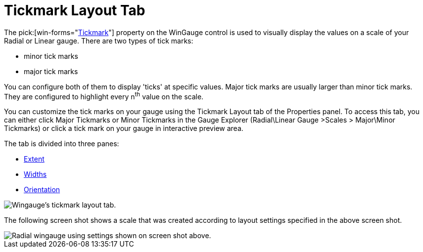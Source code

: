 ﻿////

|metadata|
{
    "name": "wingauge-tickmark-layout-tab",
    "controlName": ["WinGauge"],
    "tags": ["Charting"],
    "guid": "{9B14AF20-6153-4985-9E40-CECD2A049414}",  
    "buildFlags": [],
    "createdOn": "0001-01-01T00:00:00Z"
}
|metadata|
////

= Tickmark Layout Tab

The  pick:[win-forms="link:{ApiPlatform}win.ultrawingauge{ApiVersion}~infragistics.ultragauge.resources.gaugescaletickmarkappearance.html[Tickmark]"]   property on the WinGauge control is used to visually display the values on a scale of your Radial or Linear gauge. There are two types of tick marks:

* minor tick marks
* major tick marks

You can configure both of them to display 'ticks' at specific values. Major tick marks are usually larger than minor tick marks. They are configured to highlight every n^th^ value on the scale.

You can customize the tick marks on your gauge using the Tickmark Layout tab of the Properties panel. To access this tab, you can either click Major Tickmarks or Minor Tickmarks in the Gauge Explorer (Radial\Linear Gauge >Scales > Major\Minor Tickmarks) or click a tick mark on your gauge in interactive preview area.

The tab is divided into three panes:

* link:wingauge-extent-pane.html[Extent]
* link:wingauge-widths-pane.html[Widths]
* link:wingauge-orientation-pane.html[Orientation]

image::images/Tickmark_Layout_Tab_01.png[Wingauge's tickmark layout tab.]

The following screen shot shows a scale that was created according to layout settings specified in the above screen shot.

image::images/Tickmark_Layout_Tab_02.png[Radial wingauge using settings shown on screen shot above.]